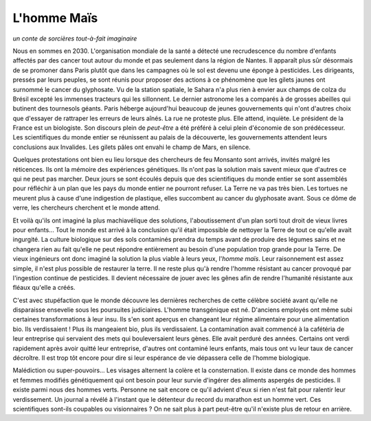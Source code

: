 
.. index:: histoire

L'homme Maïs
============

*un conte de sorcières tout-à-fait imaginaire*

Nous en sommes en 2030. L'organisation mondiale
de la santé a détecté une recrudescence du nombre d'enfants
affectés par des cancer tout autour du monde et pas seulement
dans la région de Nantes. Il apparaît plus sûr
désormais de se promoner dans Paris plutôt que dans les
campagnes où le sol est devenu une éponge à pesticides.
Les dirigeants, pressés par leurs peuples, se sont réunis
pour proposer des actions à ce phénomène que les gilets jaunes
ont surnommé le cancer du glyphosate. Vu de la station spatiale,
le Sahara n'a plus rien à envier aux champs de colza du Brésil
excepté les immenses tracteurs qui les sillonnent. Le dernier
astronome les a comparés à de grosses abeilles qui butinent
des tournesols géants. Paris héberge aujourd'hui beaucoup de
jeunes gouvernements qui n'ont d'autres choix que d'essayer
de rattraper les erreurs de leurs aînés. La rue ne proteste
plus. Elle attend, inquiète. Le président de la France est
un biologiste. Son discours plein de *peut-être*
a été préféré à celui plein d'économie de son prédécesseur.
Les scientifiques du monde entier se réunissent au palais
de la découverte, les gouvernements attendent leurs conclusions
aux Invalides. Les gilets pâles ont envahi le champ de Mars,
en silence.

Quelques protestations ont bien eu lieu lorsque des chercheurs
de feu Monsanto sont arrivés, invités malgré les réticences.
Ils ont la mémoire des expériences génétiques. Ils n'ont pas la
solution mais savent mieux que d'autres ce qui ne peut pas marcher.
Deux jours se sont écoulés depuis que des scientifiques du monde
entier se sont assemblés pour réfléchir à un plan que les
pays du monde entier ne pourront refuser. La Terre ne va pas très bien.
Les tortues ne meurent plus à cause d'une indigestion de plastique,
elles succombent au cancer du glyphosate avant.
Sous ce dôme de verre, les chercheurs cherchent et le monde
attend.

Et voilà qu'ils ont imaginé la plus machiavélique des
solutions, l'aboutissement d'un plan sorti tout droit de vieux
livres pour enfants... Tout le monde est arrivé à la conclusion
qu'il était impossible de nettoyer la Terre de tout ce qu'elle
avait ingurgité. La culture biologique sur des sols contaminés
prendra du temps avant de produire des légumes sains
et ne changera rien au fait qu'elle ne peut
répondre entièrement au besoin d'une population trop grande
pour la Terre. De vieux ingénieurs ont donc imaginé
la solution la plus viable à leurs yeux, l'*homme maïs*.
Leur raisonnement est assez simple, il n'est plus possible
de restaurer la terre. Il ne reste plus qu'à rendre l'homme
résistant au cancer provoqué par l'ingestion continue de
pesticides. Il devient nécessaire de jouer avec les gênes
afin de rendre l'humanité résistante aux fléaux qu'elle
a créés.

C'est avec stupéfaction que le monde découvre les dernières
recherches de cette célèbre société avant qu'elle ne disparaisse
ensevelie sous les poursuites judiciaires. L'homme transgénique
est né. D'anciens employés ont même subi certaines
transformations à leur insu. Ils s'en sont aperçus en
changeant leur régime alimentaire pour une alimentation bio.
Ils verdissaient ! Plus ils mangeaient bio, plus ils verdissaient.
La contamination avait commencé à la cafétéria de leur entreprise
qui servaient des mets qui bouleversaient leurs gènes.
Elle avait perduré des années. Certains ont verdi rapidement
après avoir quitté leur entreprise, d'autres ont contaminé leurs enfants,
mais tous ont vu leur taux de cancer décroître. Il est trop tôt
encore pour dire si leur espérance de vie dépassera celle de
l'homme biologique.

Malédiction ou super-pouvoirs... Les visages alternent
la colère et la consternation. Il existe dans ce monde des
hommes et femmes modifiés génétiquement
qui ont besoin pour leur survie d'ingérer des aliments
aspergés de pesticides. Il existe parmi nous des hommes
verts. Personne ne sait encore ce qu'il advient d'eux si rien n'est
fait pour ralentir leur verdissement. Un journal a révélé à l'instant
que le détenteur du record du marathon est un homme vert.
Ces scientifiques sont-ils coupables ou visionnaires ?
On ne sait plus à part peut-être qu'il n'existe plus
de retour en arrière.
